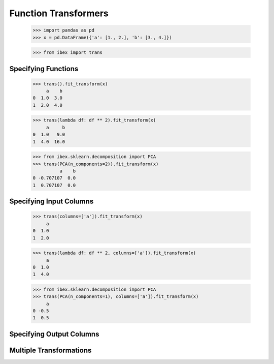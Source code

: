 Function Transformers
=====================

    >>> import pandas as pd
    >>> x = pd.DataFrame({'a': [1., 2.], 'b': [3., 4.]})

    >>> from ibex import trans

Specifying Functions
--------------------
    
    >>> trans().fit_transform(x)
         a    b
    0  1.0  3.0
    1  2.0  4.0

    >>> trans(lambda df: df ** 2).fit_transform(x)
         a     b
    0  1.0   9.0
    1  4.0  16.0

    >>> from ibex.sklearn.decomposition import PCA 
    >>> trans(PCA(n_components=2)).fit_transform(x)
              a    b
    0 -0.707107  0.0
    1  0.707107  0.0


Specifying Input Columns
------------------------

    >>> trans(columns=['a']).fit_transform(x)
         a
    0  1.0
    1  2.0

    >>> trans(lambda df: df ** 2, columns=['a']).fit_transform(x)
         a
    0  1.0
    1  4.0

    >>> from ibex.sklearn.decomposition import PCA 
    >>> trans(PCA(n_components=1), columns=['a']).fit_transform(x)
         a
    0 -0.5
    1  0.5


Specifying Output Columns
-------------------------


Multiple Transformations
------------------------


